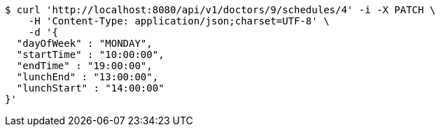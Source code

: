 [source,bash]
----
$ curl 'http://localhost:8080/api/v1/doctors/9/schedules/4' -i -X PATCH \
    -H 'Content-Type: application/json;charset=UTF-8' \
    -d '{
  "dayOfWeek" : "MONDAY",
  "startTime" : "10:00:00",
  "endTime" : "19:00:00",
  "lunchEnd" : "13:00:00",
  "lunchStart" : "14:00:00"
}'
----